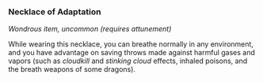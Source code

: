 *** Necklace of Adaptation
:PROPERTIES:
:CUSTOM_ID: necklace-of-adaptation
:END:
/Wondrous item, uncommon (requires attunement)/

While wearing this necklace, you can breathe normally in any
environment, and you have advantage on saving throws made against
harmful gases and vapors (such as /cloudkill/ and /stinking cloud/
effects, inhaled poisons, and the breath weapons of some dragons).
